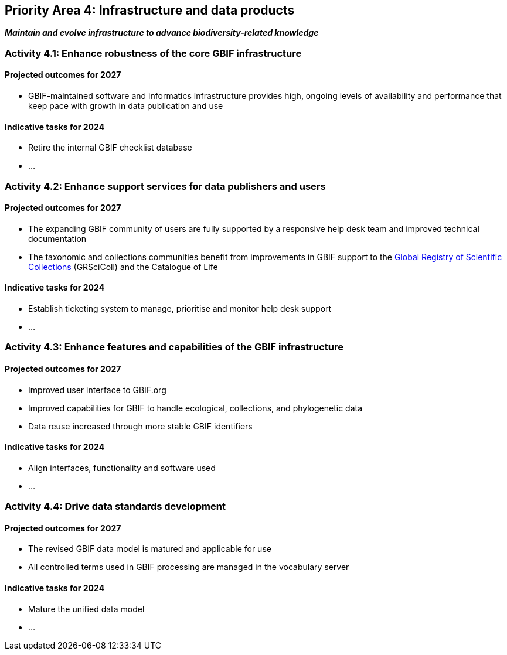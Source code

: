 [[priority4]]
== Priority Area 4: Infrastructure and data products

*_Maintain and evolve infrastructure to advance biodiversity-related knowledge_*

[[activity4-1]]
=== Activity 4.1: Enhance robustness of the core GBIF infrastructure

==== Projected outcomes for 2027

- GBIF-maintained software and informatics infrastructure provides high, ongoing levels of availability and performance that keep pace with growth in data publication and use

==== Indicative tasks for 2024

- Retire the internal GBIF checklist database
- …

[[activity4-2]]
=== Activity 4.2: Enhance support services for data publishers and users

==== Projected outcomes for 2027

- The expanding GBIF community of users are fully supported by a responsive help desk team and improved technical documentation
- The taxonomic and collections communities benefit from improvements in GBIF support to the https://www.gbif.org/grscicoll[Global Registry of Scientific Collections^] (GRSciColl) and the Catalogue of Life

==== Indicative tasks for 2024

- Establish ticketing system to manage, prioritise and monitor help desk support
- …

[[activity4-3]]
=== Activity 4.3: Enhance features and capabilities of the GBIF infrastructure

==== Projected outcomes for 2027

- Improved user interface to GBIF.org
- Improved capabilities for GBIF to handle ecological, collections, and phylogenetic data
- Data reuse increased through more stable GBIF identifiers

==== Indicative tasks for 2024

- Align interfaces, functionality and software used 
- …

[[activity4-4]]
=== Activity 4.4: Drive data standards development

==== Projected outcomes for 2027

- The revised GBIF data model is matured and applicable for use
- All controlled terms used in GBIF processing are managed in the vocabulary server

==== Indicative tasks for 2024

- Mature the unified data model
- …
